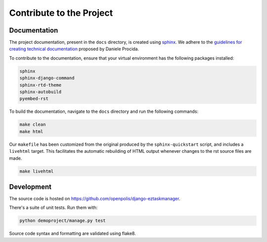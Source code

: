 Contribute to the Project
-------------------------

Documentation
^^^^^^^^^^^^^

The project documentation, present in the ``docs`` directory, is created using sphinx_.
We adhere to the `guidelines for creating technical documentation`_ proposed by Daniele Procida.

To contribute to the documentation, ensure that your virtual environment has the following packages installed:

.. code-block::

    sphinx
    sphinx-django-command
    sphinx-rtd-theme
    sphinx-autobuild
    pyembed-rst

To build the documentation, navigate to the ``docs`` directory and run the following commands:

.. code-block:: bash

    make clean
    make html

Our ``makefile`` has been customized from the original produced by the ``sphinx-quickstart`` script,
and includes a ``livehtml`` target. This facilitates the automatic rebuilding of HTML
output whenever changes to the rst source files are made.

.. code-block:: bash

    make livehtml

Development
^^^^^^^^^^^

The source code is hosted on https://github.com/openpolis/django-eztaskmanager.

There's a suite of unit tests. Run them with:

.. code-block:: bash

    python demoproject/manage.py test

Source code syntax and formatting are validated using flake8.


.. _sphinx: https://www.sphinx-doc.org/en/master/index.html
.. _guidelines for creating technical documentation: https://www.divio.com/blog/documentation/
.. _flake8: https://flake8.pycqa.org/en/latest/